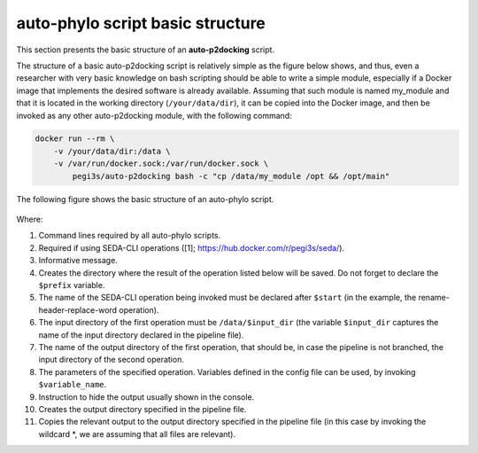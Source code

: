 auto-phylo script basic structure
*********************************

This section presents the basic structure of an **auto-p2docking** script.

The structure of a basic auto-p2docking script is relatively simple as the figure
below shows, and thus, even a researcher with very basic knowledge on bash scripting should be able to write a simple
module, especially if a Docker image that implements the desired software is already available. Assuming 
that such module is named my_module and that it is located in the working directory (``/your/data/dir``), it can be
copied into the Docker image, and then be invoked as any other auto-p2docking module, with the following command:

.. code-block:: docker

    docker run --rm \
        -v /your/data/dir:/data \
        -v /var/run/docker.sock:/var/run/docker.sock \
            pegi3s/auto-p2docking bash -c "cp /data/my_module /opt && /opt/main"

The following figure shows the basic structure of an auto-phylo script.

.. figure:: images/script.png
   :align: center
   :width: 600px

Where:

1. Command lines required by all auto-phylo scripts.
2. Required if using SEDA-CLI operations ([1]; https://hub.docker.com/r/pegi3s/seda/).
3. Informative message.
4. Creates the directory where the result of the operation listed below will be saved. Do not forget to declare the ``$prefix`` variable.
5. The name of the SEDA-CLI operation being invoked must be declared after ``$start`` (in the example, the rename-header-replace-word operation).
6. The input directory of the first operation must be ``/data/$input_dir`` (the variable ``$input_dir`` captures the name of the input directory declared in the pipeline file).
7. The name of the output directory of the first operation, that should be, in case the pipeline is not branched, the input directory of the second operation.
8. The parameters of the specified operation. Variables defined in the config file can be used, by invoking ``$variable_name``.
9. Instruction to hide the output usually shown in the console.
10. Creates the output directory specified in the pipeline file.
11. Copies the relevant output to the output directory specified in the pipeline file (in this case by invoking the wildcard \*, we are assuming that all files are relevant).
